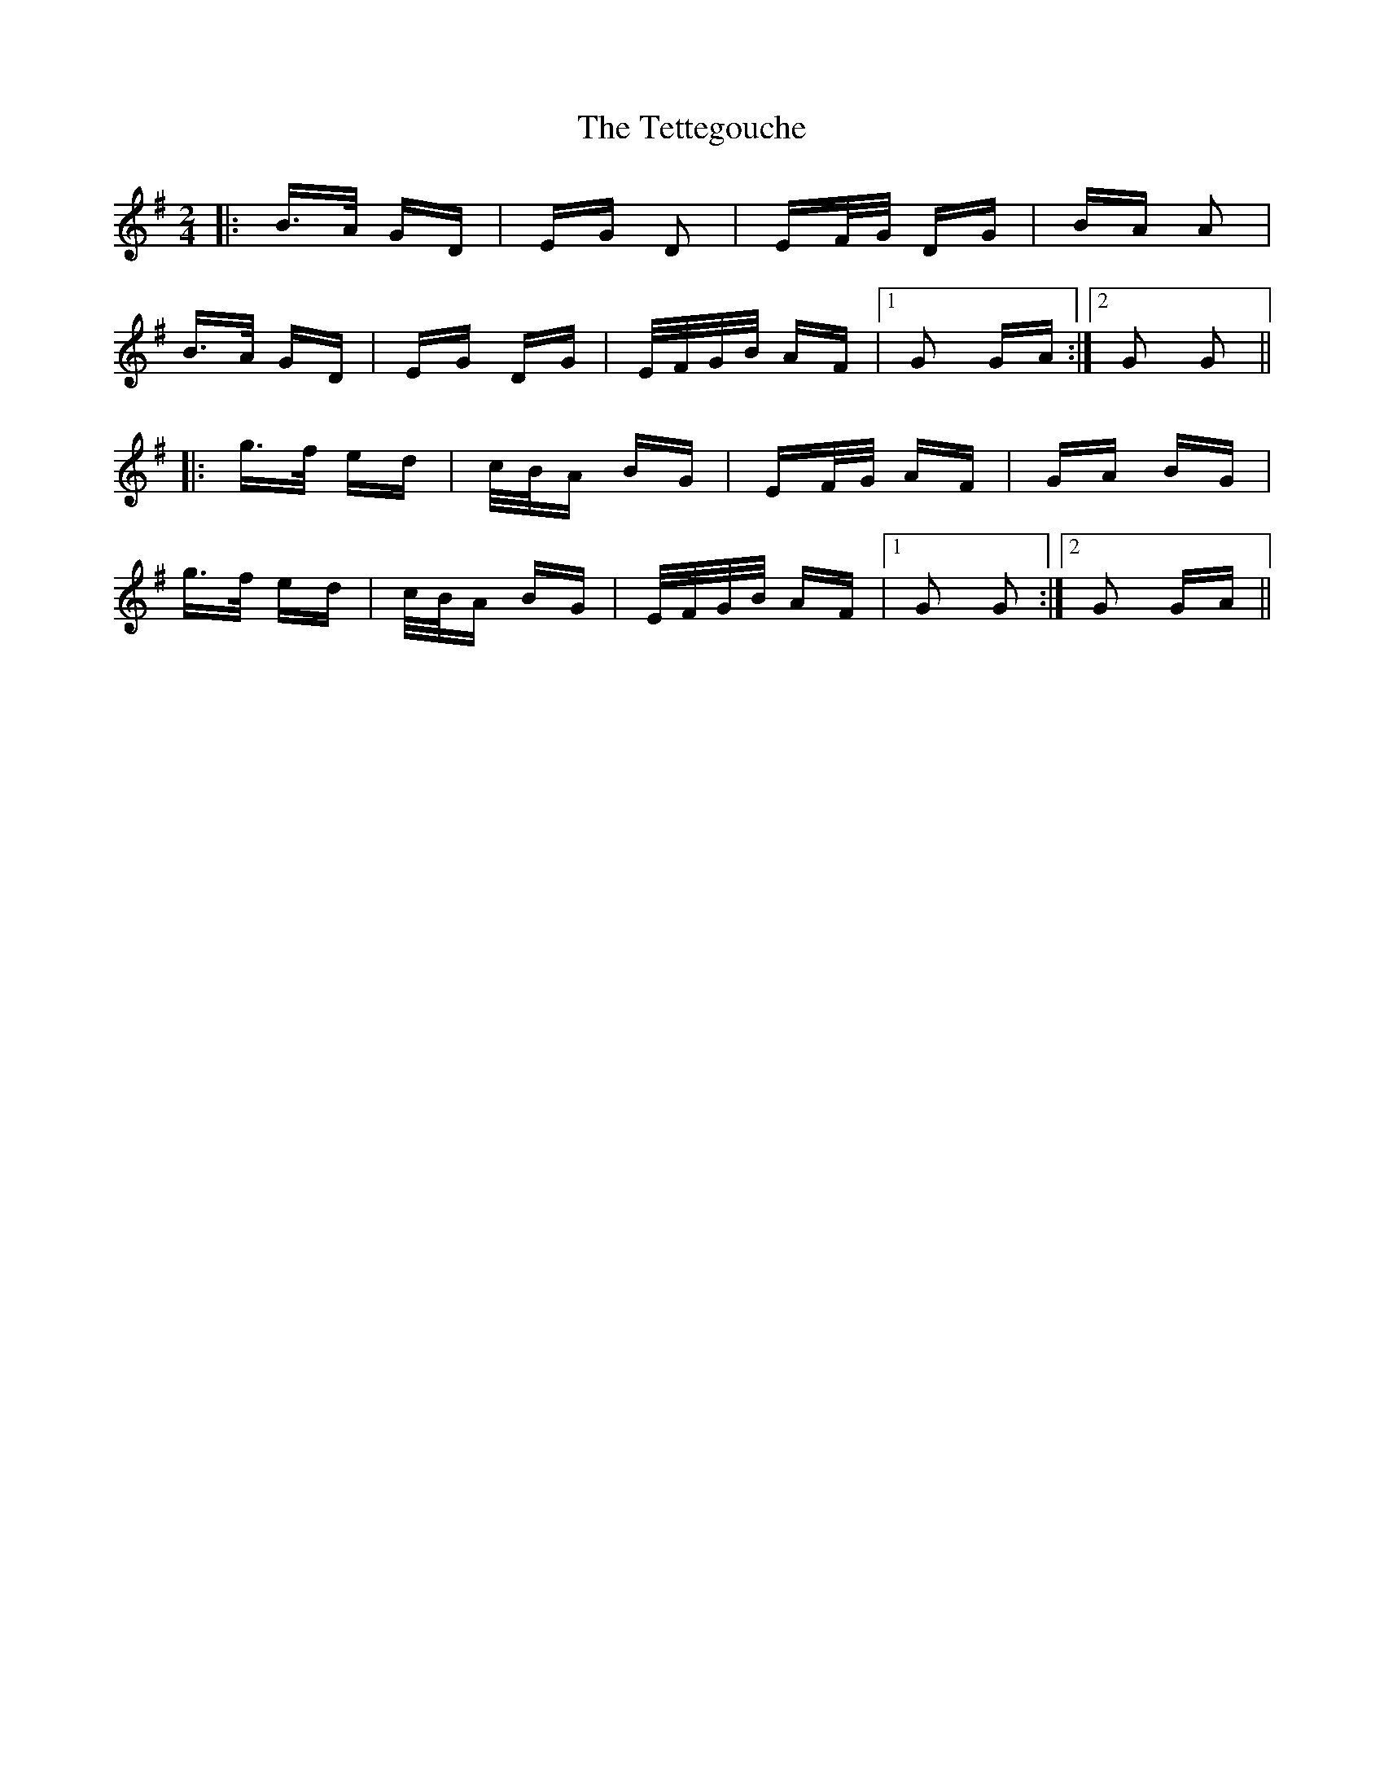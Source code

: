 X: 39721
T: Tettegouche, The
R: polka
M: 2/4
K: Gmajor
|:B>A GD|EG D2|EF/G/ DG|BA A2|
B>A GD|EG DG|E/F/G/B/ AF|1 G2 GA:|2 G2 G2||
|:g>f ed|c/B/A BG|EF/G/ AF|GA BG|
g>f ed|c/B/A BG|E/F/G/B/ AF|1 G2 G2:|2 G2 GA||

